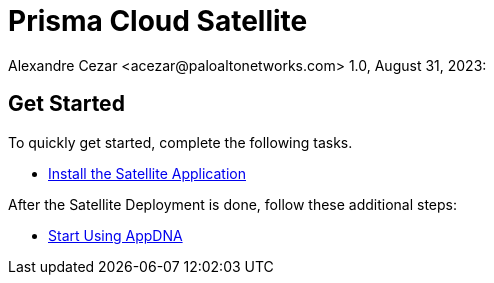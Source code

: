 = Prisma Cloud Satellite
Alexandre Cezar <acezar@paloaltonetworks.com> 1.0, August 31, 2023:

== Get Started
To quickly get started, complete the following tasks. +

* https://github.com/alexandre-cezar/cns-docs/blob/main/Install_Satellite.adoc[Install the Satellite Application] +

After the Satellite Deployment is done, follow these additional steps: +

* https://<link_to_the_AppDNA_docs>[Start Using AppDNA]